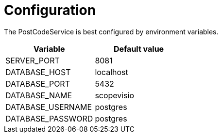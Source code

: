 = Configuration

The PostCodeService is best configured by environment variables.

|===
|Variable |Default value

|SERVER_PORT
|8081

|DATABASE_HOST
|localhost

|DATABASE_PORT
|5432

|DATABASE_NAME
|scopevisio

|DATABASE_USERNAME
|postgres

|DATABASE_PASSWORD
|postgres

|===
